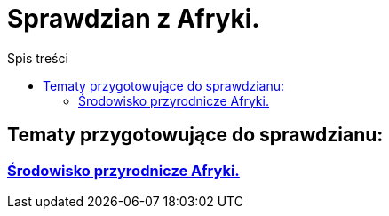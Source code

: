 = Sprawdzian z Afryki.
:toc:
:toc-title: Spis treści
:icons: font
ifdef::env-github[]
:tip-caption: :bulb:
:note-caption: :information_source:
:important-caption: :heavy_exclamation_mark:
:caution-caption: :fire:
:warning-caption: :warning:
endif::[]

== Tematy przygotowujące do sprawdzianu:

=== link:Środowisko_Afryki.html[Środowisko przyrodnicze Afryki.]
